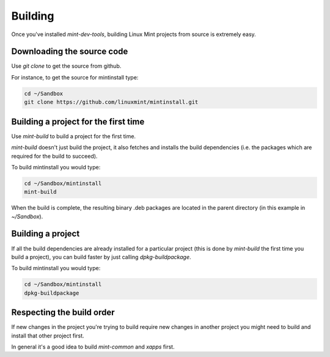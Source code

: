Building
========

Once you've installed `mint-dev-tools`, building Linux Mint projects from source is extremely easy.

Downloading the source code
---------------------------

Use `git clone` to get the source from github.

For instance, to get the source for mintinstall type:

.. code-block:: console

	cd ~/Sandbox
	git clone https://github.com/linuxmint/mintinstall.git


Building a project for the first time
-------------------------------------

Use `mint-build` to build a project for the first time.

`mint-build` doesn't just build the project, it also fetches and installs the build dependencies (i.e. the packages which are required for the build to succeed).

To build mintinstall you would type:

.. code-block:: console

	cd ~/Sandbox/mintinstall
	mint-build

When the build is complete, the resulting binary .deb packages are located in the parent directory (in this example in `~/Sandbox`).


Building a project
------------------

If all the build dependencies are already installed for a particular project (this is done by `mint-build` the first time you build a project), you can build faster by just calling `dpkg-buildpackage`.

To build mintinstall you would type:

.. code-block:: console

	cd ~/Sandbox/mintinstall
	dpkg-buildpackage

Respecting the build order
--------------------------

If new changes in the project you're trying to build require new changes in another project you might need to build and install that other project first.

In general it's a good idea to build `mint-common` and `xapps` first.
